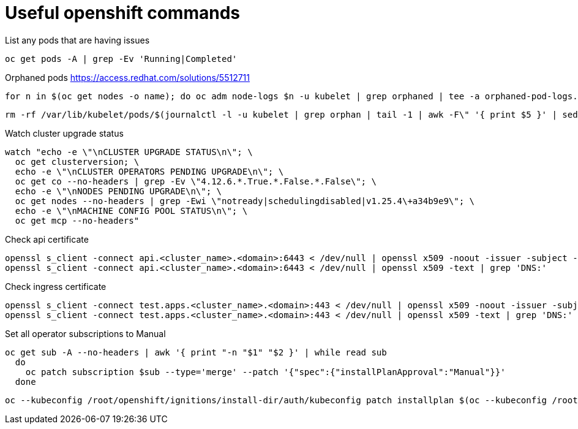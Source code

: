 = Useful openshift commands

List any pods that are having issues
[source,bash]
----
oc get pods -A | grep -Ev 'Running|Completed'
----


Orphaned pods
https://access.redhat.com/solutions/5512711
[source,bash]
----
for n in $(oc get nodes -o name); do oc adm node-logs $n -u kubelet | grep orphaned | tee -a orphaned-pod-logs.txt; done
----

[source,bash]
----
rm -rf /var/lib/kubelet/pods/$(journalctl -l -u kubelet | grep orphan | tail -1 | awk -F\" '{ print $5 }' | sed 's/\\//g')/volumes/
----

Watch cluster upgrade status
[source,bash]
----
watch "echo -e \"\nCLUSTER UPGRADE STATUS\n\"; \
  oc get clusterversion; \
  echo -e \"\nCLUSTER OPERATORS PENDING UPGRADE\n\"; \
  oc get co --no-headers | grep -Ev \"4.12.6.*.True.*.False.*.False\"; \
  echo -e \"\nNODES PENDING UPGRADE\n\"; \
  oc get nodes --no-headers | grep -Ewi \"notready|schedulingdisabled|v1.25.4\+a34b9e9\"; \
  echo -e \"\nMACHINE CONFIG POOL STATUS\n\"; \
  oc get mcp --no-headers"
----

Check api certificate
[source,bash]
----
openssl s_client -connect api.<cluster_name>.<domain>:6443 < /dev/null | openssl x509 -noout -issuer -subject -dates
openssl s_client -connect api.<cluster_name>.<domain>:6443 < /dev/null | openssl x509 -text | grep 'DNS:'
----

Check ingress certificate
[source,bash]
----
openssl s_client -connect test.apps.<cluster_name>.<domain>:443 < /dev/null | openssl x509 -noout -issuer -subject -dates
openssl s_client -connect test.apps.<cluster_name>.<domain>:443 < /dev/null | openssl x509 -text | grep 'DNS:'

----


Set all operator subscriptions to Manual
[source,bash]
----
oc get sub -A --no-headers | awk '{ print "-n "$1" "$2 }' | while read sub
  do
    oc patch subscription $sub --type='merge' --patch '{"spec":{"installPlanApproval":"Manual"}}'
  done
----


[source,bash]
----
oc --kubeconfig /root/openshift/ignitions/install-dir/auth/kubeconfig patch installplan $(oc --kubeconfig /root/openshift/ignitions/install-dir/auth/kubeconfig get ip -n {{ item }} -o=jsonpath='{.items[?(@.spec.approved==false)].metadata.name}') -n {{ item }} --type merge --patch '{\"spec\":{\"approved\":true}}'
----
